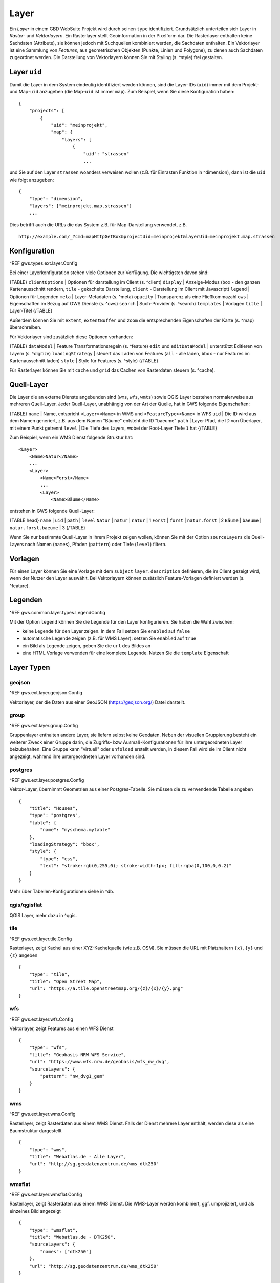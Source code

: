 Layer
=====

Ein *Layer* in einem GBD WebSuite Projekt wird durch seinen ``type`` identifiziert. Grundsätzlich unterteilen sich Layer in  *Raster-* und *Vektorlayern*. Ein Rasterlayer stellt Geoinformation in der Pixelform dar. Die Rasterlayer enthalten keine Sachdaten (Attribute), sie können jedoch mit Suchquellen kombiniert werden, die Sachdaten enthalten. Ein Vektorlayer ist eine Sammlung von *Features*, aus geometrischen Objekten (Punkte, Linien und Polygone), zu denen auch Sachdaten zugeordnet werden. Die Darstellung von Vektorlayern können Sie mit Styling (s. ^style) frei gestalten.

Layer ``uid``
-------------

Damit die Layer in dem System eindeutig identifiziert werden können, sind die Layer-IDs (``uid``) immer mit dem Projekt- und Map-``uid`` anzugeben (die Map-``uid`` ist immer ``map``). Zum Beispiel, wenn Sie diese Konfiguration haben: ::

    {
        "projects": [
            {
                "uid": "meinprojekt",
                "map": {
                    "layers": [
                        {
                            "uid": "strassen"
                            ...

und Sie auf den Layer ``strassen`` woanders verweisen wollen (z.B. für Einrasten Funktion in ^dimension), dann ist die ``uid`` wie folgt anzugeben: ::

    {
        "type": "dimension",
        "layers": ["meinprojekt.map.strassen"]
        ...

Dies betrifft auch die URLs die das System z.B. für Map-Darstellung verwendet, z.B. ::

    http://example.com/_?cmd=mapHttpGetBox&projectUid=meinprojekt&layerUid=meinprojekt.map.strassen

Konfiguration
-------------

^REF gws.types.ext.layer.Config

Bei einer Layerkonfiguration stehen viele Optionen zur Verfügung. Die wichtigsten davon sind:

{TABLE}
``clientOptions`` | Optionen für darstellung im Client (s. ^client)
``display`` | Anzeige-Modus (``box`` - den ganzen Kartenausschnitt rendern, ``tile`` - gekachelte Darstellung, ``client`` - Darstellung im Client mit Javascript)
``legend`` | Optionen für Legenden
``meta`` | Layer-Metadaten (s. ^meta)
``opacity`` | Transparenz als eine Fließkommazahl
``ows`` |  Eigenschaften im Bezug auf OWS Dienste (s. ^ows)
``search`` | Such-Provider (s. ^search)
``templates`` | Vorlagen
``title`` | Layer-Titel
{/TABLE}

Außerdem können Sie mit ``extent``, ``extentBuffer`` und ``zoom`` die entsprechenden Eigenschaften der Karte (s. ^map) überschreiben.

Für Vektorlayer sind zusätzlich diese Optionen vorhanden:

{TABLE}
``dataModel`` | Feature Transformationsregeln (s. ^feature)
``edit`` und ``editDataModel`` | unterstützt Editieren von Layern (s. ^digitize)
``loadingStrategy`` | steuert das Laden von Features (``all`` - alle laden, ``bbox`` - nur Features im Kartenausschnitt laden)
``style`` | Style für Features (s. ^style)
{/TABLE}

Für Rasterlayer können Sie mit ``cache`` und ``grid`` das Cachen von Rasterdaten steuern (s. ^cache).

Quell-Layer
-----------

Die Layer die an externe Dienste angebunden sind (``wms``, ``wfs``, ``wmts``) sowie QGIS Layer bestehen normalerweise aus mehreren Quell-Layer. Jeder Quell-Layer, unabhängig von der Art der Quelle, hat in GWS folgende Eigenschaften:

{TABLE}
``name`` | Name, entspricht ``<Layer><Name>`` in WMS und ``<FeatureType><Name>`` in WFS
``uid`` | Die ID wird aus dem Namen generiert, z.B. aus dem Namen "Bäume" entsteht die ID "baeume"
``path`` | Layer Pfad, die ID von Überlayer, mit einem Punkt getrennt
``level`` | Die Tiefe des Layers, wobei der Root-Layer Tiefe ``1`` hat
{/TABLE}

Zum Beispiel, wenn ein WMS Dienst folgende Struktur hat: ::

    <Layer>
        <Name>Natur</Name>
        ...
        <Layer>
            <Name>Forst</Name>
            ...
            <Layer>
                <Name>Bäume</Name>

entstehen in GWS folgende Quell-Layer:

{TABLE head}
``name`` | ``uid`` | ``path`` | ``level``
``Natur`` | ``natur`` | ``natur`` | 1
``Forst`` | ``forst`` | ``natur.forst`` | 2
``Bäume`` | ``baeume`` | ``natur.forst.baeume`` | 3
{/TABLE}

Wenn Sie nur bestimmte Quell-Layer in Ihrem Projekt zeigen wollen, können Sie mit der Option ``sourceLayers`` die Quell-Layers nach Namen (``names``), Pfaden (``pattern``) oder Tiefe (``level``) filtern.

Vorlagen
--------

Für einen Layer können Sie eine Vorlage mit dem ``subject`` ``layer.description`` definieren, die im Client gezeigt wird, wenn der Nutzer den Layer auswählt. Bei Vektorlayern können zusätzlich Feature-Vorlagen definiert werden (s. ^feature).

Legenden
--------

^REF gws.common.layer.types.LegendConfig

Mit der Option ``legend`` können Sie die Legende für den Layer konfigurieren. Sie haben die Wahl zwischen:

- keine Legende für den Layer zeigen. In dem Fall setzen Sie ``enabled`` auf ``false``
- automatische Legende zeigen (z.B. für WMS Layer): setzen Sie ``enabled`` auf ``true``
- ein Bild als Legende zeigen, geben Sie die ``url`` des Bildes an
- eine HTML Vorlage verwenden für eine komplexe Legende. Nutzen Sie die ``template`` Eigenschaft

Layer Typen
-----------

geojson
~~~~~~~

^REF gws.ext.layer.geojson.Config

Vektorlayer, der die Daten aus einer GeoJSON (https://geojson.org/) Datei darstellt.

group
~~~~~

^REF gws.ext.layer.group.Config

Gruppenlayer enthalten andere Layer, sie liefern selbst keine Geodaten. Neben der visuellen Gruppierung besteht ein weiterer Zweck einer Gruppe darin, die Zugriffs- bzw Ausmaß-Konfigurationen für ihre untergeordneten Layer beizubehalten. Eine Gruppe kann "virtuell" oder ``unfolded`` erstellt werden, in diesem Fall wird sie im Client nicht angezeigt, während ihre untergeordneten Layer vorhanden sind.

postgres
~~~~~~~~

^REF gws.ext.layer.postgres.Config

Vektor-Layer, übernimmt Geometrien aus einer Postgres-Tabelle. Sie müssen die zu verwendende Tabelle angeben ::

        {
            "title": "Houses",
            "type": "postgres",
            "table": {
                "name": "myschema.mytable"
            },
            "loadingStrategy": "bbox",
            "style": {
                "type": "css",
                "text": "stroke:rgb(0,255,0); stroke-width:1px; fill:rgba(0,100,0,0.2)"
            }
        }

Mehr über Tabellen-Konfigurationen siehe in ^db.

qgis/qgisflat
~~~~~~~~~~~~~

QGIS Layer, mehr dazu in ^qgis.

tile
~~~~

^REF gws.ext.layer.tile.Config

Rasterlayer, zeigt Kachel aus einer XYZ-Kachelquelle (wie z.B. OSM). Sie müssen die URL mit Platzhaltern ``{x}``, ``{y}`` und ``{z}`` angeben ::

    {
        "type": "tile",
        "title": "Open Street Map",
        "url": "https://a.tile.openstreetmap.org/{z}/{x}/{y}.png"
    }

wfs
~~~

^REF gws.ext.layer.wfs.Config

Vektorlayer, zeigt Features aus einen WFS Dienst ::

        {
            "type": "wfs",
            "title": "Geobasis NRW WFS Service",
            "url": "https://www.wfs.nrw.de/geobasis/wfs_nw_dvg",
            "sourceLayers": {
                "pattern": "nw_dvg1_gem"
            }
        }

wms
~~~

^REF gws.ext.layer.wms.Config

Rasterlayer, zeigt Rasterdaten aus einem WMS Dienst. Falls der Dienst mehrere Layer enthält, werden diese als eine Baumstruktur dargestellt ::

    {
        "type": "wms",
        "title": "Webatlas.de - Alle Layer",
        "url": "http://sg.geodatenzentrum.de/wms_dtk250"
    }

wmsflat
~~~~~~~

^REF gws.ext.layer.wmsflat.Config

Rasterlayer, zeigt Rasterdaten aus einem WMS Dienst. Die WMS-Layer werden kombiniert, ggf. umprojiziert,  und als einzelnes Bild angezeigt ::

    {
        "type": "wmsflat",
        "title": "Webatlas.de - DTK250",
        "sourceLayers": {
            "names": ["dtk250"]
        },
        "url": "http://sg.geodatenzentrum.de/wms_dtk250"
    }

wmts
~~~~

^REF gws.ext.layer.wmts.Config

Rasterlayer, zeigt Rasterdaten aus einem WMTS Dienst ::

    {
        "type": "wmts",
        "title": "Geobasis NRW WMTS Service",
        "sourceLayer": "DOP",
        "url": "https://www.wmts.nrw.de/geobasis/wmts_nw_dop"
    }
